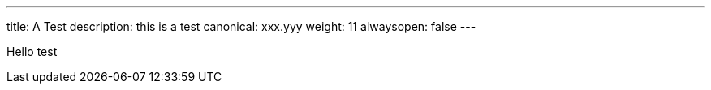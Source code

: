 ---
title: A Test
description: this is a test
canonical: xxx.yyy
weight: 11
alwaysopen: false
---

Hello test